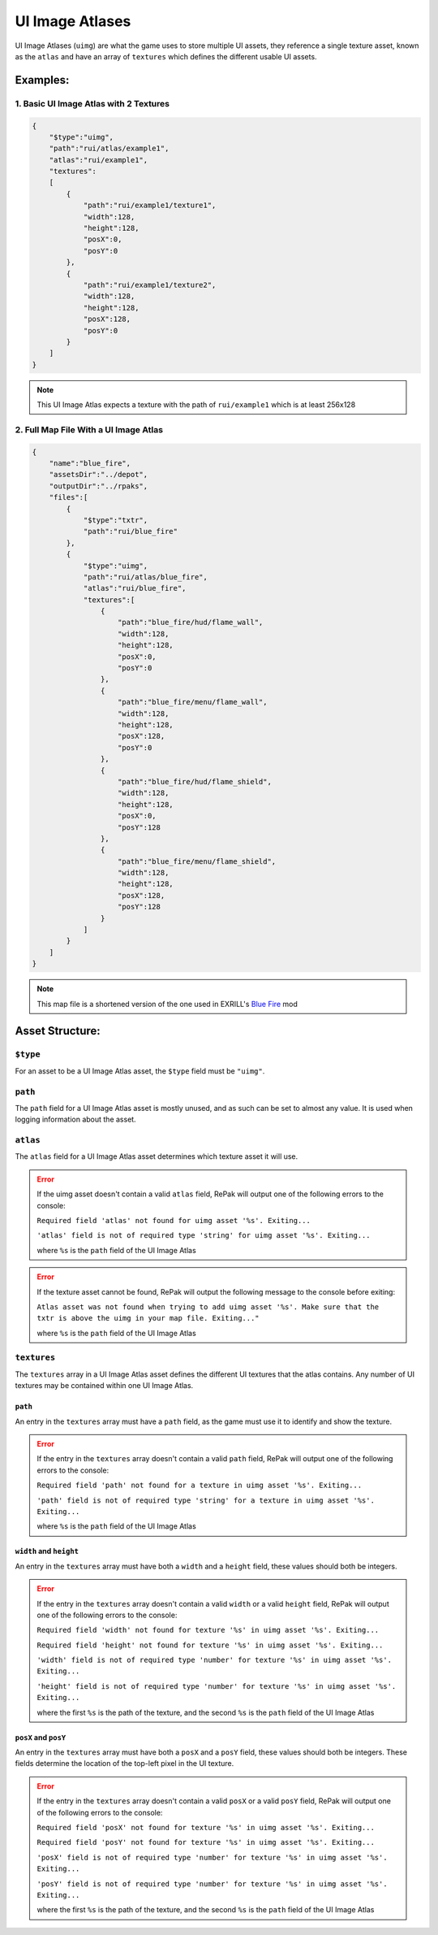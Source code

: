 UI Image Atlases
^^^^^^^^^^^^^^^^

UI Image Atlases (``uimg``) are what the game uses to store multiple UI assets, 
they reference a single texture asset, known as the ``atlas`` and have an array of ``textures`` which defines the different usable UI assets.

Examples:
=========

1. Basic UI Image Atlas with 2 Textures
---------------------------------------

.. code-block:: json

    {
        "$type":"uimg",
        "path":"rui/atlas/example1",
        "atlas":"rui/example1",
        "textures":
        [
            {
                "path":"rui/example1/texture1",
                "width":128,
                "height":128,
                "posX":0,
                "posY":0
            },
            {
                "path":"rui/example1/texture2",
                "width":128,
                "height":128,
                "posX":128,
                "posY":0
            }
        ]
    }

.. note::
    This UI Image Atlas expects a texture with the path of ``rui/example1`` which is at least 256x128

2. Full Map File With a UI Image Atlas
---------------------------------------

.. code-block:: json

    {
        "name":"blue_fire",
        "assetsDir":"../depot",
        "outputDir":"../rpaks",
        "files":[
            {
                "$type":"txtr",
                "path":"rui/blue_fire"
            },
            {
                "$type":"uimg",
                "path":"rui/atlas/blue_fire",
                "atlas":"rui/blue_fire",
                "textures":[
                    {
                        "path":"blue_fire/hud/flame_wall",
                        "width":128,
                        "height":128,
                        "posX":0,
                        "posY":0
                    },
                    {
                        "path":"blue_fire/menu/flame_wall",
                        "width":128,
                        "height":128,
                        "posX":128,
                        "posY":0
                    },
                    {
                        "path":"blue_fire/hud/flame_shield",
                        "width":128,
                        "height":128,
                        "posX":0,
                        "posY":128
                    },
                    {
                        "path":"blue_fire/menu/flame_shield",
                        "width":128,
                        "height":128,
                        "posX":128,
                        "posY":128
                    }
                ]
            }
        ]
    }

.. note::
    This map file is a shortened version of the one used in EXRILL's `Blue Fire <https://northstar.thunderstore.io/package/EXRILL/Exrills_BlueFire_mod_Beta/>`_ mod

Asset Structure:
================

``$type``
---------

For an asset to be a UI Image Atlas asset, the ``$type`` field must be ``"uimg"``.

``path``
--------

The ``path`` field for a UI Image Atlas asset is mostly unused, and as such can be set to almost any value. 
It is used when logging information about the asset.

``atlas``
---------

The ``atlas`` field for a UI Image Atlas asset determines which texture asset it will use.

.. error::
    If the uimg asset doesn't contain a valid ``atlas`` field, RePak will output one of the following errors to the console:

    ``Required field 'atlas' not found for uimg asset '%s'. Exiting...``

    ``'atlas' field is not of required type 'string' for uimg asset '%s'. Exiting...``

    where ``%s`` is the ``path`` field of the UI Image Atlas

.. error:: 
    If the texture asset cannot be found, RePak will output the following message to the console before exiting:

    ``Atlas asset was not found when trying to add uimg asset '%s'. Make sure that the txtr is above the uimg in your map file. Exiting..."``

    where ``%s`` is the ``path`` field of the UI Image Atlas

``textures``
------------

The ``textures`` array in a UI Image Atlas asset defines the different UI textures that the atlas contains.
Any number of UI textures may be contained within one UI Image Atlas.

``path``
********

An entry in the ``textures`` array must have a ``path`` field, as the game must use it to identify and show the texture.

.. error::
    If the entry in the ``textures`` array doesn't contain a valid ``path`` field, RePak will output one of the following errors to the console:

    ``Required field 'path' not found for a texture in uimg asset '%s'. Exiting...``

    ``'path' field is not of required type 'string' for a texture in uimg asset '%s'. Exiting...``

    where ``%s`` is the ``path`` field of the UI Image Atlas

``width`` and ``height``
************************

An entry in the ``textures`` array must have both a ``width`` and a ``height`` field, these values should both be integers.

.. error::
    If the entry in the ``textures`` array doesn't contain a valid ``width`` or a valid ``height`` field, RePak will output one of the following errors to the console:

    ``Required field 'width' not found for texture '%s' in uimg asset '%s'. Exiting...``

    ``Required field 'height' not found for texture '%s' in uimg asset '%s'. Exiting...``

    ``'width' field is not of required type 'number' for texture '%s' in uimg asset '%s'. Exiting...``

    ``'height' field is not of required type 'number' for texture '%s' in uimg asset '%s'. Exiting...``

    where the first ``%s`` is the path of the texture, and the second ``%s`` is the ``path`` field of the UI Image Atlas

``posX`` and ``posY``
*********************

An entry in the ``textures`` array must have both a ``posX`` and a ``posY`` field, these values should both be integers.
These fields determine the location of the top-left pixel in the UI texture.

.. error::
    If the entry in the ``textures`` array doesn't contain a valid ``posX`` or a valid ``posY`` field, RePak will output one of the following errors to the console:

    ``Required field 'posX' not found for texture '%s' in uimg asset '%s'. Exiting...``

    ``Required field 'posY' not found for texture '%s' in uimg asset '%s'. Exiting...``

    ``'posX' field is not of required type 'number' for texture '%s' in uimg asset '%s'. Exiting...``

    ``'posY' field is not of required type 'number' for texture '%s' in uimg asset '%s'. Exiting...``

    where the first ``%s`` is the path of the texture, and the second ``%s`` is the ``path`` field of the UI Image Atlas

